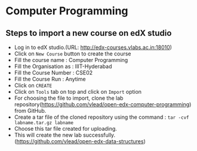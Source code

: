* Computer Programming
** Steps to import a new course on edX studio
- Log in to edX studio.(URL: http://edx-courses.vlabs.ac.in:18010)
- Click on =New Course= button to create the course
- Fill the course name : Computer Programming
- Fill the Organisation as : IIIT-Hyderabad
- Fill the Course Number : CSE02
- Fill the Course Run : Anytime
- Click on =CREATE=
- Click on =Tools= tab on top and click on =Import= option
- For choosing the file to import, clone the lab repository(https://github.com/vlead/open-edx-computer-programming) from
  GitHub.
- Create a tar file of the cloned repository using the command : =tar -cvf labname.tar.gz labname= 
- Choose this tar file created for uploading.
- This will create the new lab successfully. (https://github.com/vlead/open-edx-data-structures)
